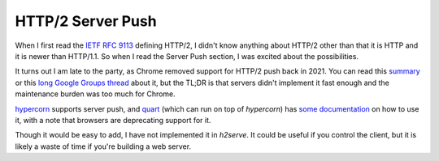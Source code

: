 HTTP/2 Server Push
==================

When I first read the `IETF RFC 9113 <https://datatracker.ietf.org/doc/html/rfc9113>`_
defining HTTP/2, I didn't know anything about HTTP/2 other than that it is
HTTP and it is newer than HTTP/1.1. So when I read the Server Push section,
I was excited about the possibilities.

It turns out I am late to the party, as Chrome removed support for HTTP/2 push
back in 2021. You can read this `summary <https://developer.chrome.com/blog/removing-push>`_
or this `long Google Groups thread <https://groups.google.com/a/chromium.org/g/blink-dev/c/K3rYLvmQUBY/m/vOWBKZGoAQAJ>`_
about it, but the TL;DR is that servers didn't implement it fast enough and
the maintenance burden was too much for Chrome.

`hypercorn <https://github.com/pgjones/hypercorn>`_ supports server push,
and `quart <https://github.com/pallets/quart>`_ (which can run on top of
`hypercorn`) has `some documentation <https://quart.palletsprojects.com/en/latest/how_to_guides/using_http2.html>`_
on how to use it, with a note that browsers are deprecating support for it.

Though it would be easy to add, I have not implemented it in `h2serve`.
It could be useful if you control the client, but it is likely a waste of time
if you're building a web server.
